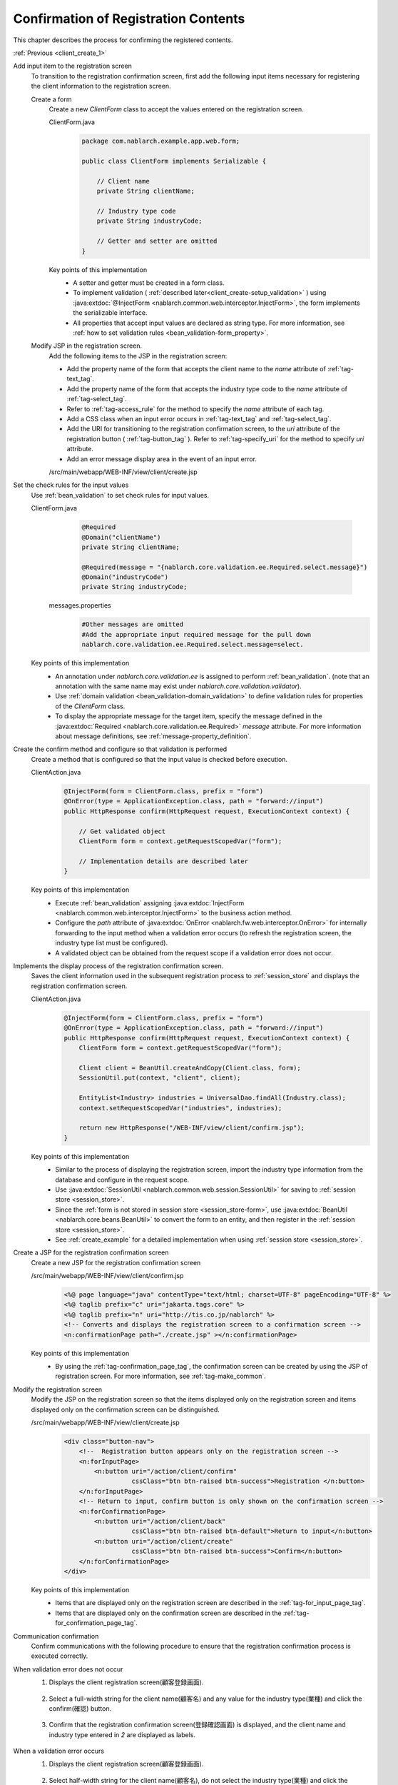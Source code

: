 .. _`client_create_2`:

Confirmation of Registration Contents
==========================================
This chapter describes the process for confirming the registered contents.

:ref:`Previous <client_create_1>`

Add input item to the registration screen
  To transition to the registration confirmation screen, first add the following input items necessary for registering the client information to the registration screen.

  Create a form
    Create a new `ClientForm` class to accept the values entered on the registration screen.

    ClientForm.java
      .. code-block:: java

        package com.nablarch.example.app.web.form;

        public class ClientForm implements Serializable {

            // Client name
            private String clientName;

            // Industry type code
            private String industryCode;

            // Getter and setter are omitted
        }

    Key points of this implementation
      * A setter and getter must be created in a form class.
      * To implement validation ( :ref:`described later<client_create-setup_validation>` ) using :java:extdoc:`@InjectForm <nablarch.common.web.interceptor.InjectForm>`, the form implements the serializable interface.
      * All properties that accept input values are declared as string type. For more information, see :ref:`how to set validation rules <bean_validation-form_property>`.

  Modify JSP in the registration screen.
    Add the following items to the JSP in the registration screen:

    * Add the property name of the form that accepts the client name to the `name` attribute of :ref:`tag-text_tag`.
    * Add the property name of the form that accepts the industry type code to the `name` attribute of :ref:`tag-select_tag`.
    * Refer to :ref:`tag-access_rule` for the method to specify the `name` attribute of each tag.
    * Add a CSS class when an input error occurs in :ref:`tag-text_tag` and :ref:`tag-select_tag`.
    * Add the URI for transitioning to the registration confirmation screen, to the `uri` attribute of the registration button ( :ref:`tag-button_tag` ).
      Refer to :ref:`tag-specify_uri` for the method to specify `uri` attribute.
    * Add an error message display area in the event of an input error.

    /src/main/webapp/WEB-INF/view/client/create.jsp
      .. code-block:: jsp
        :emphasize-lines: 5,6,8,17,20,22,27

        <n:form>
            <div class="form-group label-static is-empty">
                <label class="control-label">Client name</label>
                <!-- Client name text box -->
                <n:text name="form.clientName"
                        cssClass="form-control input-text" errorCss="form-control input-error" />
                <!-- Error message at the time of client name input error -->
                <n:error errorCss="message-error" name="form.clientName" />
            </div>
            <div class="form-group label-static is-empty">
                <label class="control-label">Industry type</label>
                <!-- Pull down of industry type -->
                <n:select
                        listName="industries"
                        elementValueProperty="industryCode"
                        elementLabelProperty="industryName"
                        name="form.industryCode"
                        withNoneOption="true"
                        cssClass="btn dropdown-toggle"
                        errorCss="btn dropdown-toggle input-error" />
                <!-- Error message when the input of the industry type is not correct -->
                <n:error errorCss="message-error" name="form.industryCode" />
            </div>
            <div class="button-nav">
                <!-- Registration button -->
                <n:button
                        uri="/action/client/confirm"
                        cssClass="btn btn-raised btn-success">Registration </n:button>
            </div>
        </n:form>

.. _`client_create_validation_rule`:

Set the check rules for the input values
  Use :ref:`bean_validation` to set check rules for input values.

  ClientForm.java
    .. code-block:: java

      @Required
      @Domain("clientName")
      private String clientName;

      @Required(message = "{nablarch.core.validation.ee.Required.select.message}")
      @Domain("industryCode")
      private String industryCode;

   messages.properties
    .. code-block:: jproperties

      #Other messages are omitted
      #Add the appropriate input required message for the pull down
      nablarch.core.validation.ee.Required.select.message=select.

  Key points of this implementation
    * An annotation under `nablarch.core.validation.ee` is assigned to perform :ref:`bean_validation`.
      (note that an annotation with the same name may exist under `nablarch.core.validation.validator`).
    * Use :ref:`domain validation <bean_validation-domain_validation>` to define validation rules for properties of the `ClientForm` class.
    * To display the appropriate message for the target item, specify the message defined in the :java:extdoc:`Required <nablarch.core.validation.ee.Required>` `message` attribute.
      For more information about message definitions, see :ref:`message-property_definition`.

.. _`client_create-setup_validation`:

Create the confirm method and configure so that validation is performed
  Create a method that is configured so that the input value is checked before execution.

  ClientAction.java
    .. code-block:: java

      @InjectForm(form = ClientForm.class, prefix = "form")
      @OnError(type = ApplicationException.class, path = "forward://input")
      public HttpResponse confirm(HttpRequest request, ExecutionContext context) {

          // Get validated object
          ClientForm form = context.getRequestScopedVar("form");

          // Implementation details are described later
      }

  Key points of this implementation
      * Execute :ref:`bean_validation` assigning :java:extdoc:`InjectForm <nablarch.common.web.interceptor.InjectForm>` to the business action method.
      * Configure the `path` attribute of :java:extdoc:`OnError <nablarch.fw.web.interceptor.OnError>` for internally forwarding to the input method when a validation error occurs
        (to refresh the registration screen, the industry type list must be configured).
      * A validated object can be obtained from the request scope if a validation error does not occur.

Implements the display process of the registration confirmation screen.
  Saves the client information used in the subsequent registration process to :ref:`session_store` and displays the registration confirmation screen.

  ClientAction.java
    .. code-block:: java

      @InjectForm(form = ClientForm.class, prefix = "form")
      @OnError(type = ApplicationException.class, path = "forward://input")
      public HttpResponse confirm(HttpRequest request, ExecutionContext context) {
          ClientForm form = context.getRequestScopedVar("form");

          Client client = BeanUtil.createAndCopy(Client.class, form);
          SessionUtil.put(context, "client", client);

          EntityList<Industry> industries = UniversalDao.findAll(Industry.class);
          context.setRequestScopedVar("industries", industries);

          return new HttpResponse("/WEB-INF/view/client/confirm.jsp");
      }

  Key points of this implementation
    * Similar to the process of displaying the registration screen, import the industry type information from the database and configure in the request scope.
    * Use :java:extdoc:`SessionUtil <nablarch.common.web.session.SessionUtil>` for saving to :ref:`session store <session_store>`.
    * Since the :ref:`form is not stored in session store <session_store-form>`,
      use :java:extdoc:`BeanUtil <nablarch.core.beans.BeanUtil>` to convert the form to an entity, and then register in the :ref:`session store <session_store>`.
    * See :ref:`create_example` for a detailed implementation when using :ref:`session store <session_store>`.

.. _`client_create_forConfirmationPage`:

Create a JSP for the registration confirmation screen
  Create a new JSP for the registration confirmation screen

  /src/main/webapp/WEB-INF/view/client/confirm.jsp
    .. code-block:: jsp

      <%@ page language="java" contentType="text/html; charset=UTF-8" pageEncoding="UTF-8" %>
      <%@ taglib prefix="c" uri="jakarta.tags.core" %>
      <%@ taglib prefix="n" uri="http://tis.co.jp/nablarch" %>
      <!-- Converts and displays the registration screen to a confirmation screen -->
      <n:confirmationPage path="./create.jsp" ></n:confirmationPage>

  Key points of this implementation
    * By using the :ref:`tag-confirmation_page_tag`, the confirmation screen can be created by using the JSP of registration screen. For more information, see :ref:`tag-make_common`.

Modify the registration screen
  Modify the JSP on the registration screen so that the items displayed only on the registration screen and items displayed only on the confirmation screen can be distinguished.

  /src/main/webapp/WEB-INF/view/client/create.jsp
    .. code-block:: jsp

      <div class="button-nav">
          <!--  Registration button appears only on the registration screen -->
          <n:forInputPage>
              <n:button uri="/action/client/confirm"
                        cssClass="btn btn-raised btn-success">Registration </n:button>
          </n:forInputPage>
          <!-- Return to input, confirm button is only shown on the confirmation screen -->
          <n:forConfirmationPage>
              <n:button uri="/action/client/back"
                        cssClass="btn btn-raised btn-default">Return to input</n:button>
              <n:button uri="/action/client/create"
                        cssClass="btn btn-raised btn-success">Confirm</n:button>
          </n:forConfirmationPage>
      </div>

  Key points of this implementation
    * Items that are displayed only on the registration screen are described in the :ref:`tag-for_input_page_tag`.
    * Items that are displayed only on the confirmation screen are described in the :ref:`tag-for_confirmation_page_tag`.

Communication confirmation
  Confirm communications with the following procedure to ensure that the registration confirmation process is executed correctly.

When validation error does not occur
  1. Displays the client registration screen(顧客登録画面).

    .. image:: ../images/client_create/input_display.png

  2. Select a full-width string for the client name(顧客名) and any value for the industry type(業種) and click the confirm(確認) button.

    .. image:: ../images/client_create/input_valid_value.png

  3. Confirm that the registration confirmation screen(登録確認画面) is displayed, and the client name and industry type entered in `2` are displayed as labels.

    .. image:: ../images/client_create/confirm_display.png

When a validation error occurs
  1. Displays the client registration screen(顧客登録画面).

    .. image:: ../images/client_create/input_display.png

  2. Select half-width string for the client name(顧客名), do not select the industry type(業種) and click the confirmation(確認) button.

    .. image:: ../images/client_create/input_invalid_value.png

  3. Confirm that the registration screen(登録画面) is displayed again, and an error message is displayed.

    .. image:: ../images/client_create/input_invalid_display.png

:ref:`Next <client_create_3>`
